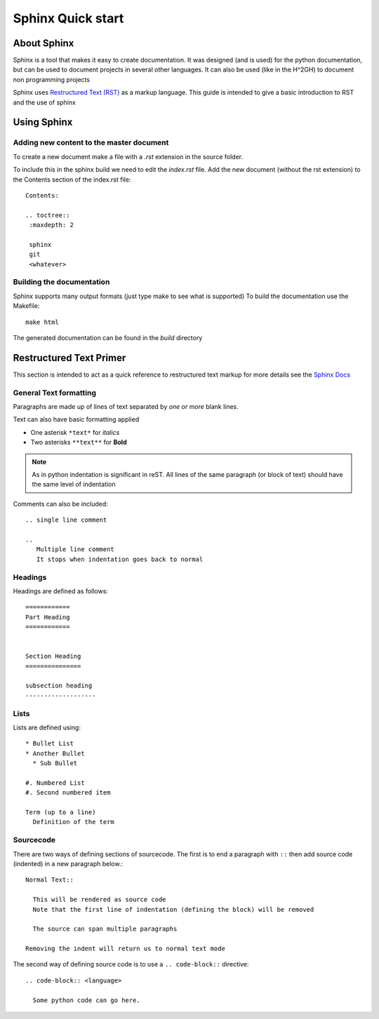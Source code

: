 ==================
Sphinx Quick start
==================

About Sphinx
=============

Sphinx is a tool that makes it easy to create documentation.
It was designed (and is used) for the python documentation, but can be used to document projects in several other languages. It can also be used (like in the H^2GH) to document non programming projects

Sphinx uses 
`Restructured Text (RST) <http://docutils.sourceforge.net/rst.html>`_
as a markup language.  
This guide is intended to give a basic introduction to RST and the use of sphinx


Using Sphinx
============

Adding new content to the master document
------------------------------------------

To create a new document make a file with a *.rst* extension in the source folder.

To include this in the sphinx build we need to edit the *index.rst* file.
Add the new document (without the rst extension) to the Contents section of the index.rst file::

  Contents:

  .. toctree::
   :maxdepth: 2

   sphinx
   git
   <whatever>




Building the documentation
---------------------------

Sphinx supports many output formats (just type make to see what is supported)
To build the documentation use the Makefile::

  make html


The generated documentation can be found in the *build* directory


Restructured Text Primer
=========================

This section is intended to act as a quick reference to restructured text markup
for more details see the `Sphinx Docs <http://sphinx-doc.org/rest.html>`_

General Text formatting
-------------------------

Paragraphs are made up of lines of text separated by *one or more* blank lines. 

Text can also have basic formatting applied

* One asterisk ``*text*`` for *italics*
* Two asterisks ``**text**`` for **Bold**

.. NOTE::

   As in python indentation is significant in reST.
   All lines of the same paragraph (or block of text) should have the
   same level of indentation


Comments can also be included::

  .. single line comment

  .. 
     Multiple line comment
     It stops when indentation goes back to normal



Headings
--------

Headings are defined as follows::

  ============
  Part Heading
  ============


  Section Heading
  ===============

  subsection heading
  -------------------


Lists
------

Lists are defined using::

  * Bullet List
  * Another Bullet
    * Sub Bullet

  #. Numbered List
  #. Second numbered item

  Term (up to a line)
    Definition of the term


Sourcecode
----------

There are two ways of defining sections of sourcecode.
The first is to end a paragraph with ``::`` then add source code (indented) in a new paragraph below.::

  Normal Text::

    This will be rendered as source code
    Note that the first line of indentation (defining the block) will be removed 

    The source can span multiple paragraphs

  Removing the indent will return us to normal text mode


The second way of defining source code is to use a ``.. code-block::`` directive::

  .. code-block:: <language>

    Some python code can go here.


     
  



  











